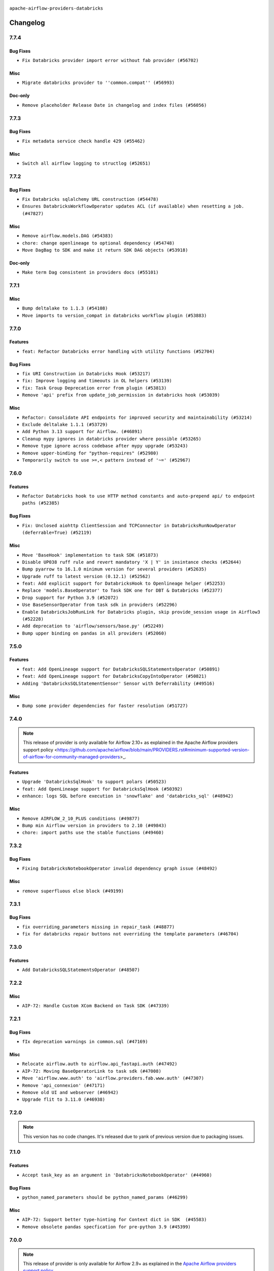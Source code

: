  .. Licensed to the Apache Software Foundation (ASF) under one
    or more contributor license agreements.  See the NOTICE file
    distributed with this work for additional information
    regarding copyright ownership.  The ASF licenses this file
    to you under the Apache License, Version 2.0 (the
    "License"); you may not use this file except in compliance
    with the License.  You may obtain a copy of the License at

 ..   http://www.apache.org/licenses/LICENSE-2.0

 .. Unless required by applicable law or agreed to in writing,
    software distributed under the License is distributed on an
    "AS IS" BASIS, WITHOUT WARRANTIES OR CONDITIONS OF ANY
    KIND, either express or implied.  See the License for the
    specific language governing permissions and limitations
    under the License.


.. NOTE TO CONTRIBUTORS:
   Please, only add notes to the Changelog just below the "Changelog" header when there are some breaking changes
   and you want to add an explanation to the users on how they are supposed to deal with them.
   The changelog is updated and maintained semi-automatically by release manager.

``apache-airflow-providers-databricks``

Changelog
---------

7.7.4
.....

Bug Fixes
~~~~~~~~~

* ``Fix Databricks provider import error without fab provider (#56702)``

Misc
~~~~

* ``Migrate databricks provider to ''common.compat'' (#56993)``

Doc-only
~~~~~~~~

* ``Remove placeholder Release Date in changelog and index files (#56056)``

.. Below changes are excluded from the changelog. Move them to
   appropriate section above if needed. Do not delete the lines(!):
   * ``Remove 'pytest.importorskip("flask_appbuilder")' from tests (#56679)``
   * ``Enable PT011 rule to prvoider tests (#56320)``

7.7.3
.....


Bug Fixes
~~~~~~~~~

* ``Fix metadata service check handle 429 (#55462)``

Misc
~~~~

* ``Switch all airflow logging to structlog (#52651)``

.. Below changes are excluded from the changelog. Move them to
   appropriate section above if needed. Do not delete the lines(!):

7.7.2
.....


Bug Fixes
~~~~~~~~~

* ``Fix Databricks sqlalchemy URL construction (#54478)``
* ``Ensures DatabricksWorkflowOperator updates ACL (if available) when resetting a job. (#47827)``

Misc
~~~~

* ``Remove airflow.models.DAG (#54383)``
* ``chore: change openlineage to optional dependency (#54748)``
* ``Move DagBag to SDK and make it return SDK DAG objects (#53918)``

Doc-only
~~~~~~~~

* ``Make term Dag consistent in providers docs (#55101)``

.. Below changes are excluded from the changelog. Move them to
   appropriate section above if needed. Do not delete the lines(!):
   * ``Switch pre-commit to prek (#54258)``
   * ``Add CI support for SQLAlchemy 2.0 (#52233)``

.. Review and move the new changes to one of the sections above:
   * ``Fix Airflow 2 reference in README/index of providers (#55240)``

7.7.1
.....

Misc
~~~~

* ``Bump deltalake to 1.1.3 (#54108)``
* ``Move imports to version_compat in databricks workflow plugin (#53883)``

.. Below changes are excluded from the changelog. Move them to
   appropriate section above if needed. Do not delete the lines(!):

7.7.0
.....

Features
~~~~~~~~

* ``feat: Refactor Databricks error handling with utility functions (#52704)``

Bug Fixes
~~~~~~~~~

* ``fix URI Construction in Databricks Hook (#53217)``
* ``fix: Improve logging and timeouts in OL helpers (#53139)``
* ``fix: Task Group Deprecation error from plugin (#53813)``
* ``Remove 'api' prefix from update_job_permission in databricks hook (#53039)``

Misc
~~~~

* ``Refactor: Consolidate API endpoints for improved security and maintainability (#53214)``
* ``Exclude deltalake 1.1.1 (#53729)``
* ``Add Python 3.13 support for Airflow. (#46891)``
* ``Cleanup mypy ignores in databricks provider where possible (#53265)``
* ``Remove type ignore across codebase after mypy upgrade (#53243)``
* ``Remove upper-binding for "python-requires" (#52980)``
* ``Temporarily switch to use >=,< pattern instead of '~=' (#52967)``

.. Below changes are excluded from the changelog. Move them to
   appropriate section above if needed. Do not delete the lines(!):
   * ``Replace 'mock.patch("utcnow")' with time_machine. (#53642)``
   * ``Added non-Azure DatabricksBaseHook tests (#53286)``
   * ``Fix pandas FutureWarning (#53236)``
   * ``Handle ruff PT028 changes (#53235)``

7.6.0
.....

Features
~~~~~~~~

* ``Refactor Databricks hook to use HTTP method constants and auto-prepend api/ to endpoint paths (#52385)``

Bug Fixes
~~~~~~~~~

* ``Fix: Unclosed aiohttp ClientSession and TCPConnector in DatabricksRunNowOperator (deferrable=True) (#52119)``

Misc
~~~~

* ``Move 'BaseHook' implementation to task SDK (#51873)``
* ``Disable UP038 ruff rule and revert mandatory 'X | Y' in insintance checks (#52644)``
* ``Bump pyarrow to 16.1.0 minimum version for several providers (#52635)``
* ``Upgrade ruff to latest version (0.12.1) (#52562)``
* ``feat: Add explicit support for DatabricksHook to Openlineage helper (#52253)``
* ``Replace 'models.BaseOperator' to Task SDK one for DBT & Databricks (#52377)``
* ``Drop support for Python 3.9 (#52072)``
* ``Use BaseSensorOperator from task sdk in providers (#52296)``
* ``Enable DatabricksJobRunLink for Databricks plugin, skip provide_session usage in Airflow3 (#52228)``
* ``Add deprecation to 'airflow/sensors/base.py' (#52249)``
* ``Bump upper binding on pandas in all providers (#52060)``

.. Below changes are excluded from the changelog. Move them to
   appropriate section above if needed. Do not delete the lines(!):
   * ``Make sure all test version imports come from test_common (#52425)``
   * ``Clean up messy default connection overrides in provider tests (#52137)``
   * ``Remove pytest.mark.db_test where possible from databricks provider. (#52033)``
   * ``Relax databricks test a bit to support compatibility with older version of it (#51787)``

7.5.0
.....

Features
~~~~~~~~

* ``feat: Add OpenLineage support for DatabricksSQLStatementsOperator (#50891)``
* ``feat: Add OpenLineage support for DatabricksCopyIntoOperator (#50821)``
* ``Adding 'DatabricksSQLStatementSensor' Sensor with Deferrability (#49516)``

Misc
~~~~

* ``Bump some provider dependencies for faster resolution (#51727)``

.. Below changes are excluded from the changelog. Move them to
   appropriate section above if needed. Do not delete the lines(!):

7.4.0
.....

.. note::
    This release of provider is only available for Airflow 2.10+ as explained in the
    Apache Airflow providers support policy <https://github.com/apache/airflow/blob/main/PROVIDERS.rst#minimum-supported-version-of-airflow-for-community-managed-providers>_.

Features
~~~~~~~~

* ``Upgrade 'DatabricksSqlHook' to support polars (#50523)``
* ``feat: Add OpenLineage support for DatabricksSqlHook (#50392)``
* ``enhance: logs SQL before execution in 'snowflake' and 'databricks_sql' (#48942)``

Misc
~~~~

* ``Remove AIRFLOW_2_10_PLUS conditions (#49877)``
* ``Bump min Airflow version in providers to 2.10 (#49843)``
* ``chore: import paths use the stable functions (#49460)``

.. Below changes are excluded from the changelog. Move them to
   appropriate section above if needed. Do not delete the lines(!):
   * ``Update description of provider.yaml dependencies (#50231)``
   * ``Avoid committing history for providers (#49907)``

7.3.2
.....

Bug Fixes
~~~~~~~~~

* ``Fixing DatabricksNotebookOperator invalid dependency graph issue (#48492)``

Misc
~~~~

* ``remove superfluous else block (#49199)``

.. Below changes are excluded from the changelog. Move them to
   appropriate section above if needed. Do not delete the lines(!):

7.3.1
.....

Bug Fixes
~~~~~~~~~

* ``fix overriding_parameters missing in repair_task (#48877)``
* ``fix for databricks repair buttons not overriding the template parameters (#46704)``

.. Below changes are excluded from the changelog. Move them to
   appropriate section above if needed. Do not delete the lines(!):
   * ``Remove unnecessary entries in get_provider_info and update the schema (#48849)``
   * ``Remove fab from preinstalled providers (#48457)``
   * ``Fix static checks in mock_databricks_hook (#48869)``
   * ``Improve documentation building iteration (#48760)``

7.3.0
.....

Features
~~~~~~~~

* ``Add DatabricksSQLStatementsOperator (#48507)``

.. Below changes are excluded from the changelog. Move them to
   appropriate section above if needed. Do not delete the lines(!):
   * ``Simplify tooling by switching completely to uv (#48223)``
   * ``Upgrade ruff to latest version (#48553)``
   * ``Move 'BaseSensorOperator' to TaskSDK definitions (#48244)``

7.2.2
.....

Misc
~~~~

* ``AIP-72: Handle Custom XCom Backend on Task SDK (#47339)``

.. Below changes are excluded from the changelog. Move them to
   appropriate section above if needed. Do not delete the lines(!):
   * ``Upgrade providers flit build requirements to 3.12.0 (#48362)``
   * ``Move airflow sources to airflow-core package (#47798)``
   * ``Remove links to x/twitter.com (#47801)``

7.2.1
.....

Bug Fixes
~~~~~~~~~

* ``fIx deprecation warnings in common.sql (#47169)``

Misc
~~~~

* ``Relocate airflow.auth to airflow.api_fastapi.auth (#47492)``
* ``AIP-72: Moving BaseOperatorLink to task sdk (#47008)``
* ``Move 'airflow.www.auth' to 'airflow.providers.fab.www.auth' (#47307)``
* ``Remove 'api_connexion' (#47171)``
* ``Remove old UI and webserver (#46942)``
* ``Upgrade flit to 3.11.0 (#46938)``

.. Below changes are excluded from the changelog. Move them to
   appropriate section above if needed. Do not delete the lines(!):
   * ``Move tests_common package to devel-common project (#47281)``
   * ``Improve documentation for updating provider dependencies (#47203)``
   * ``Add legacy namespace packages to airflow.providers (#47064)``
   * ``Remove extra whitespace in provider readme template (#46975)``

7.2.0
.....

.. note::
  This version has no code changes. It's released due to yank of previous version due to packaging issues.

7.1.0
.....

Features
~~~~~~~~

* ``Accept task_key as an argument in 'DatabricksNotebookOperator' (#44960)``

Bug Fixes
~~~~~~~~~

* ``python_named_parameters should be python_named_params (#46299)``

Misc
~~~~

* ``AIP-72: Support better type-hinting for Context dict in SDK  (#45583)``
* ``Remove obsolete pandas specfication for pre-python 3.9 (#45399)``

.. Below changes are excluded from the changelog. Move them to
   appropriate section above if needed. Do not delete the lines(!):
   * ``Move provider_tests to unit folder in provider tests (#46800)``
   * ``Removed the unused provider's distribution (#46608)``
   * ``Revert "Add support for serverless job in Databricks operators (#45188)" (#46724)``
   * ``Move databricks provider to new structure (#46207)``
   * ``Revert "Revert "Added job_clusters as a templated parameter to CreateDatabric…" (#45066)``
   * ``Add support for serverless job in Databricks operators (#45188)``

7.0.0
.....

.. note::
  This release of provider is only available for Airflow 2.9+ as explained in the
  `Apache Airflow providers support policy <https://github.com/apache/airflow/blob/main/PROVIDERS.rst#minimum-supported-version-of-airflow-for-community-managed-providers>`_.

Breaking changes
~~~~~~~~~~~~~~~~

.. warning::
  All deprecated classes, parameters and features have been removed from the databricks provider package.
  The following breaking changes were introduced:

  * ``Removed deprecated DatabricksRunNowDeferrableOperator. Use DatabricksRunNowOperator with deferrable=True instead.``
  * ``Removed deprecated DatabricksSubmitRunDeferrableOperator. Use DatabricksSubmitRunOperator with deferrable=True instead.``
  * ``Removed deprecated return_tuple parameter from DatabricksSqlHook. Now namedtuple will always returned.``

* ``Remove deprecations from Databricks Provider (#44566)``

Bug Fixes
~~~~~~~~~

* ``[FIX] Fixed databricks repair run deferrable (#44213)``
* ``fix(providers/databricks): remove additional argument passed to repair_run (#44140)``

Misc
~~~~

* ``Added job_clusters as a templated parameter to CreateDatabricksWorkflowOperator (#45022)``
* ``Bump minimum Airflow version in providers to Airflow 2.9.0 (#44956)``
* ``Bump minimum version of databricks SDK to 3.0.0 (#43272)``
* ``Update DAG example links in multiple providers documents (#44034)``
* ``Rename execution_date to logical_date across codebase (#43902)``


.. Below changes are excluded from the changelog. Move them to
   appropriate section above if needed. Do not delete the lines(!):
   * ``Use Python 3.9 as target version for Ruff & Black rules (#44298)``

.. Review and move the new changes to one of the sections above:
   * ``Update path of example dags in docs (#45069)``
   * ``Revert "Added job_clusters as a templated parameter to CreateDatabricksWorkfl…" (#45035)``

6.13.0
......

Features
~~~~~~~~

* ``Allow Databricks SQL hook to cancel timed out queries (#42668)``
* ``Added support for job_parameters and dbt_commands in DatabricksRunNowOperator (#43895)``
* ``Enable workload identity authentication for the Databricks provider (#41639)``

Misc
~~~~

* ``Add support for semicolon stripping to DbApiHook, PrestoHook, and TrinoHook (#41916)``


.. Below changes are excluded from the changelog. Move them to
   appropriate section above if needed. Do not delete the lines(!):
   * ``Start porting DAG definition code to the Task SDK (#43076)``

6.12.0
......

Features
~~~~~~~~

* ``Add TimeoutError to be a retryable error in databricks provider (#43137)``
* ``Add ClientConnectorError to be a retryable error in databricks provider (#43091)``

Bug Fixes
~~~~~~~~~

* ``DatabricksHook: fix status property to work with ClientResponse used in async mode (#43333)``
* ``[DatabricksHook] Respect connection settings (#42618)``


.. Below changes are excluded from the changelog. Move them to
   appropriate section above if needed. Do not delete the lines(!):
   * ``Split providers out of the main "airflow/" tree into a UV workspace project (#42505)``

6.11.0
......

Features
~~~~~~~~

* ``Add 'on_kill' to Databricks Workflow Operator (#42115)``

Misc
~~~~

* ``add warning log when task_key>100 (#42813)``
* ``Add debug logs to print Request/Response data in  Databricks provider (#42662)``


.. Below changes are excluded from the changelog. Move them to
   appropriate section above if needed. Do not delete the lines(!):

6.10.0
......

Features
~~~~~~~~

* ``(feat) databricks repair run with reason match and appropriate new settings (#41412)``

Misc
~~~~

* ``Removed deprecated method reference airflow.www.auth.has_access when min airflow version >= 2.8.0 (#41747)``
* ``remove deprecated soft_fail from providers (#41710)``

6.9.0
.....

.. note::
  This release of provider is only available for Airflow 2.8+ as explained in the
  `Apache Airflow providers support policy <https://github.com/apache/airflow/blob/main/PROVIDERS.rst#minimum-supported-version-of-airflow-for-community-managed-providers>`_.

Misc
~~~~

* ``Bump minimum Airflow version in providers to Airflow 2.8.0 (#41396)``


.. Below changes are excluded from the changelog. Move them to
   appropriate section above if needed. Do not delete the lines(!):

6.8.0
.....

.. note::
  This release reverts some of the functionality added in 6.7.0
  around json parameter compatible with XComs, Jinja expression values

Features
~~~~~~~~

* ``Add DatabricksWorkflowPlugin (#40724)``

Bug Fixes
~~~~~~~~~

* ``DatabricksPlugin - Fix dag view redirect URL by using url_for redirect (#41040)``
* ``Fix named parameters templating in Databricks operators (#40864)``

Misc
~~~~

* ``[Databricks Provider] Revert PRs #40864 and #40471 (#41050)``

.. Below changes are excluded from the changelog. Move them to
   appropriate section above if needed. Do not delete the lines(!):
   * ``Revert "Add DatabricksWorkflowPlugin (#40153)" (#40714)``
   * ``Add DatabricksWorkflowPlugin (#40153)``

6.7.0
.....

Features
~~~~~~~~

* ``Make Databricks operators' json parameter compatible with XComs, Jinja expression values (#40471)``

Bug Fixes
~~~~~~~~~

* ``Bug/fix support azure managed identities in Databricks operator (#40332)``

.. Below changes are excluded from the changelog. Move them to
   appropriate section above if needed. Do not delete the lines(!):
   * ``Enable enforcing pydocstyle rule D213 in ruff. (#40448)``

6.6.0
.....

Features
~~~~~~~~

* ``Add DatabricksTaskOperator (#40013)``
* ``Add DatabricksWorkflowTaskGroup (#39771)``

Bug Fixes
~~~~~~~~~

* ``Databricks: optional include of user names in 'list_jobs' (#40178)``

Misc
~~~~

* ``implement per-provider tests with lowest-direct dependency resolution (#39946)``
* ``Lower log levels from INFO to DEBUG to reduce log verbosity - Databricks provider auth (#39941)``
* ``Update pandas minimum requirement for Python 3.12 (#40272)``

6.5.0
.....

Features
~~~~~~~~

* ``add deferrable support to 'DatabricksNotebookOperator' (#39295)``

Bug Fixes
~~~~~~~~~

* ``get all failed tasks errors in when exception raised in DatabricksCreateJobsOperator (#39354)``

Misc
~~~~

* ``Faster 'airflow_version' imports (#39552)``
* ``Simplify 'airflow_version' imports (#39497)``
* ``Better typing for BaseOperator 'defer' (#39742)``

.. Below changes are excluded from the changelog. Move them to
   appropriate section above if needed. Do not delete the lines(!):
   * ``Reapply templates for all providers (#39554)``

6.4.0
.....

.. note::
  This release of provider is only available for Airflow 2.7+ as explained in the
  `Apache Airflow providers support policy <https://github.com/apache/airflow/blob/main/PROVIDERS.rst#minimum-supported-version-of-airflow-for-community-managed-providers>`_.

Features
~~~~~~~~

* ``Add DatabricksNotebookOperator (#39178)``
* ``Add notification settings parameters (#39175)``
* ``[FEAT] raise exception with main notebook error in DatabricksRunNowDeferrableOperator (#39110)``

Misc
~~~~

* ``Bump minimum Airflow version in providers to Airflow 2.7.0 (#39240)``

6.3.0
.....

Features
~~~~~~~~

* ``Add cancel_previous_run to DatabricksRunNowOperator (#38702)``
* ``add repair_run support to DatabricksRunNowOperator in deferrable mode (#38619)``
* ``Adds job_id as path param in update permission (#38962)``

Bug Fixes
~~~~~~~~~

* ``Fix remaining D401 checks (#37434)``
* ``Update ACL during job reset (#38741)``
* ``Remove extra slash from update permission endpoint (#38918)``
* ``DatabricksRunNowOperator: fix typo in latest_repair_id (#39050)``

Misc
~~~~

* ``refactor(databricks): remove redundant else block (#38397)``
* ``Rename 'DatabricksSqlOperator''s fields' names to comply with templated fields validation (#38052)``

.. Below changes are excluded from the changelog. Move them to
   appropriate section above if needed. Do not delete the lines(!):
   * ``Update yanked versions in providers changelogs (#38262)``
   * ``Bump ruff to 0.3.3 (#38240)``
   * ``Restore Python 3.12 support for Databricks (#38207)``
   * ``Add comment about versions updated by release manager (#37488)``
   * ``Exclude Python 3.12 for Databricks provider (#38070)``
   * ``Prepare docs 1st wave (RC1) March 2024 (#37876)``
   * ``update pre-commit (#37665)``
   * ``Prepare docs 1st wave (RC1) April 2024 (#38863)``
   * ``Prepare docs 1st wave (RC2) April 2024 (#38995)``

6.2.0
.....

Features
~~~~~~~~

* ``Update DatabricksSqlOperator to work with namedtuple (#37025)``

Misc
~~~~

* ``Bump aiohttp min version to avoid CVE-2024-23829 and CVE-2024-23334 (#37110)``
* ``feat: Switch all class, functions, methods deprecations to decorators (#36876)``
* ``Get rid of pytest-httpx as dependency (#37334)``

6.1.0
.....

Features
~~~~~~~~

* ``[FEAT] adds repair run functionality for databricks (#36601)``

Bug Fixes
~~~~~~~~~

* ``Fix databricks_sql hook query failing on empty result for return_tuple (#36827)``
* ``Rename columns to valid namedtuple attributes + ensure Row.fields are retrieved as tuple (#36949)``
* ``check status before DatabricksSubmitRunOperator & DatabricksSubmitRunOperator executes in deferrable mode (#36862)``

.. Below changes are excluded from the changelog. Move them to
   appropriate section above if needed. Do not delete the lines(!):
   * ``Standardize airflow build process and switch to Hatchling build backend (#36537)``
   * ``Run mypy checks for full packages in CI (#36638)``
   * ``Prepare docs 1st wave of Providers January 2024 (#36640)``
   * ``Speed up autocompletion of Breeze by simplifying provider state (#36499)``
   * ``Provide the logger_name param in providers hooks in order to override the logger name (#36675)``
   * ``Revert "Provide the logger_name param in providers hooks in order to override the logger name (#36675)" (#37015)``
   * ``Prepare docs 2nd wave of Providers January 2024 (#36945)``

6.0.0
.....

.. note::
  This release of provider is only available for Airflow 2.6+ as explained in the
  `Apache Airflow providers support policy <https://github.com/apache/airflow/blob/main/PROVIDERS.rst#minimum-supported-version-of-airflow-for-community-managed-providers>`_.

Breaking changes
~~~~~~~~~~~~~~~~

* ``Return common data structure in DBApi derived classes (#36205)``

Bug Fixes
~~~~~~~~~

* ``Fix: Implement support for 'fetchone()' in the ODBCHook and the Databricks SQL Hook (#36161)``

Misc
~~~~

* ``Bump minimum Airflow version in providers to Airflow 2.6.0 (#36017)``
* ``fix typos in DatabricksSubmitRunOperator (#36248)``
* ``Add code snippet formatting in docstrings via Ruff (#36262)``

.. Review and move the new changes to one of the sections above:
   * ``Prepare docs 1st wave of Providers December 2023 (#36112)``
   * ``Prepare docs 1st wave of Providers December 2023 RC2 (#36190)``

.. Review and move the new changes to one of the sections above:
   * ``Re-apply updated version numbers to 2nd wave of providers in December (#36380)``
   * ``Prepare 2nd wave of providers in December (#36373)``

5.0.1 (YANKED)
..............

.. warning:: This release has been **yanked** with a reason: ``The provider DBApiHook output returned broken output.``

Misc
~~~~

* ``Make pyodbc.Row and databricks.Row JSON-serializable via new 'make_serializable' method (#32319)``

.. Below changes are excluded from the changelog. Move them to
   appropriate section above if needed. Do not delete the lines(!):
   * ``Use reproducible builds for providers (#35693)``
   * ``Fix and reapply templates for provider documentation (#35686)``

5.0.0
.....

Breaking changes
~~~~~~~~~~~~~~~~

The ``offset`` parameter has been deprecated from ``list_jobs`` in favor of faster pagination with ``page_token`` similarly to `Databricks API <https://docs.databricks.com/api/workspace/jobs/list>`_.

* ``Remove offset-based pagination from 'list_jobs' function in 'DatabricksHook' (#34926)``

4.7.0
.....

Features
~~~~~~~~

* ``Add operator to create jobs in Databricks (#35156)``

.. Below changes are excluded from the changelog. Move them to
   appropriate section above if needed. Do not delete the lines(!):
   * ``Prepare docs 3rd wave of Providers October 2023 (#35187)``
   * ``Pre-upgrade 'ruff==0.0.292' changes in providers (#35053)``
   * ``D401 Support - Providers: DaskExecutor to Github (Inclusive) (#34935)``

4.6.0
.....

.. note::
  This release of provider is only available for Airflow 2.5+ as explained in the
  `Apache Airflow providers support policy <https://github.com/apache/airflow/blob/main/PROVIDERS.rst#minimum-supported-version-of-airflow-for-community-managed-providers>`_.

Features
~~~~~~~~

* ``Add 'DatabricksHook' ClusterState (#34643)``

Bug Fixes
~~~~~~~~~

* ``Respect 'soft_fail' parameter in 'DatabricksSqlSensor' (#34544)``
* ``Respect 'soft_fail' argument when running DatabricksPartitionSensor (#34517)``
* ``Decode response in f-string (#34518)``

Misc
~~~~

* ``Bump min airflow version of providers (#34728)``
* ``Use aiohttp.BasicAuth instead of HTTPBasicAuth for aiohttp session in databricks hook (#34590)``
* ``Update 'list_jobs' function in 'DatabricksHook' to token-based pagination  (#33472)``

.. Below changes are excluded from the changelog. Move them to
   appropriate section above if needed. Do not delete the lines(!):
   * ``Refactor usage of str() in providers (#34320)``


4.5.0
.....

Features
~~~~~~~~

* ``Add "QUEUED" to RUN_LIFE_CYCLE_STATES following deployment of … (#33886)``
* ``allow DatabricksSubmitRunOperator to accept a pipeline name for a pipeline_task (#32903)``

Misc
~~~~

* ``Replace sequence concatenation by unpacking in Airflow providers (#33933)``
* ``Improve modules import in Airflow providers by some of them into a type-checking block (#33754)``
* ``Use literal dict instead of calling dict() in providers (#33761)``
* ``Use f-string instead of  in Airflow providers (#33752)``

4.4.0
.....

.. note::
  This release excluded databricks-sql-connector version 2.9.0 due to a bug that it does not properly declare urllib3
  for more information please see https://github.com/databricks/databricks-sql-python/issues/190

Features
~~~~~~~~

* ``Add Service Principal OAuth for Databricks. (#33005)``

Misc
~~~~

* ``Update docs in databricks.py - we use 2.1 now (#32340)``
* ``Do not create lists we don't need (#33519)``
* ``Refactor: Improve detection of duplicates and list sorting (#33675)``
* ``Simplify conditions on len() in other providers (#33569)``
* ``Refactor: Simplify code in smaller providers (#33234)``

.. Below changes are excluded from the changelog. Move them to
   appropriate section above if needed. Do not delete the lines(!):
   * ``Ecldude databrick connector 2.9.0 due to a bug (#33311)``

4.3.3
.....

Misc
~~~~

* ``Add a new parameter to SQL operators to specify conn id field (#30784)``

4.3.2
.....

Bug Fixes
~~~~~~~~~

* ``fix(providers/databricks): remove the execute method from to-be-deprecated DatabricksRunNowDeferrableOperator (#32806)``

Misc
~~~~

* ``Add missing execute_complete method for 'DatabricksRunNowOperator' (#32689)``
* ``Add more accurate typing for DbApiHook.run method (#31846)``

4.3.1
.....

Bug Fixes
~~~~~~~~~

* ``Modify 'template_fields' of 'DatabricksSqlOperator' to support parent class fields (#32253)``

Misc
~~~~

* ``Add default_deferrable config (#31712)``

.. Below changes are excluded from the changelog. Move them to
   appropriate section above if needed. Do not delete the lines(!):
   * ``D205 Support - Providers: Databricks to Github (inclusive) (#32243)``
   * ``Improve provider documentation and README structure (#32125)``
   * ``Remove spurious headers for provider changelogs (#32373)``
   * ``Prepare docs for July 2023 wave of Providers (#32298)``

4.3.0
.....

.. note::
  This release dropped support for Python 3.7

Features
~~~~~~~~

* ``add a return when the event is yielded in a loop to stop the execution (#31985)``

Bug Fixes
~~~~~~~~~

* ``Fix type annotation (#31888)``
* ``Fix Databricks SQL operator serialization (#31780)``
* ``Making Databricks run related multi-query string in one session again (#31898) (#31899)``

Misc
~~~~
* ``Remove return statement after yield from triggers class (#31703)``
* ``Remove Python 3.7 support (#30963)``

.. Below changes are excluded from the changelog. Move them to
   appropriate section above if needed. Do not delete the lines(!):
   * ``Improve docstrings in providers (#31681)``
   * ``Add discoverability for triggers in provider.yaml (#31576)``
   * ``Add D400 pydocstyle check - Providers (#31427)``
   * ``Add note about dropping Python 3.7 for providers (#32015)``

4.2.0
.....

.. note::
  This release of provider is only available for Airflow 2.4+ as explained in the
  `Apache Airflow providers support policy <https://github.com/apache/airflow/blob/main/PROVIDERS.rst#minimum-supported-version-of-airflow-for-community-managed-providers>`_.

Features
~~~~~~~~

* ``Add conditional output processing in SQL operators (#31136)``
* ``Add cancel all runs functionality to Databricks hook (#31038)``
* ``Add retry param in databrics async operator (#30744)``
* ``Add repair job functionality to databricks hook (#30786)``
* ``Add 'DatabricksPartitionSensor' (#30980)``

Misc
~~~~

* ``Bump minimum Airflow version in providers (#30917)``
* ``Deprecate databricks async operator (#30761)``

.. Below changes are excluded from the changelog. Move them to
   appropriate section above if needed. Do not delete the lines(!):
   * ``Move TaskInstanceKey to a separate file (#31033)``
   * ``Use 'AirflowProviderDeprecationWarning' in providers (#30975)``
   * ``Add full automation for min Airflow version for providers (#30994)``
   * ``Add cli cmd to list the provider trigger info (#30822)``
   * ``Use '__version__' in providers not 'version' (#31393)``
   * ``Fixing circular import error in providers caused by airflow version check (#31379)``
   * ``Prepare docs for May 2023 wave of Providers (#31252)``

4.1.0
.....

Features
~~~~~~~~

* ``Add delete inactive run functionality to databricks provider (#30646)``
* ``Databricks SQL sensor (#30477)``


.. Below changes are excluded from the changelog. Move them to
   appropriate section above if needed. Do not delete the lines(!):
   * ``Add mechanism to suspend providers (#30422)``

4.0.1
.....

Bug Fixes
~~~~~~~~~

* ``DatabricksSubmitRunOperator to support taskflow (#29840)``

.. Below changes are excluded from the changelog. Move them to
   appropriate section above if needed. Do not delete the lines(!):
   * ``adding trigger info to provider yaml (#29950)``

4.0.0
.....

Breaking changes
~~~~~~~~~~~~~~~~

The ``DatabricksSqlHook`` is now conforming to the same semantics as all the other ``DBApiHook``
implementations and returns the same kind of response in its ``run`` method. Previously (pre 4.* versions
of the provider, the Hook returned Tuple of ("cursor description", "results") which was not compatible
with other DBApiHooks that return just "results". After this change (and dependency on common.sql >= 1.3.1),
The ``DatabricksSqlHook`` returns now "results" only. The ``description`` can be retrieved via
``last_description`` field of the hook after ``run`` method completes.

That makes the ``DatabricksSqlHook`` suitable for generic SQL operator and detailed lineage analysis.

If you had custom hooks or used the Hook in your TaskFlow code or custom operators that relied on this
behaviour, you need to adapt your DAGs.

The Databricks ``DatabricksSQLOperator`` is also more standard and derives from common
``SQLExecuteQueryOperator`` and uses more consistent approach to process output when SQL queries are run.
However in this case the result returned by ``execute`` method is unchanged (it still returns Tuple of
("description", "results") and this Tuple is pushed to XCom, so your DAGs relying on this behaviour
should continue working without any change.

* ``Fix errors in Databricks SQL operator introduced when refactoring (#27854)``
* ``Bump common.sql provider to 1.3.1 (#27888)``

Bug Fixes
~~~~~~~~~

* ``Fix templating fields and do_xcom_push in DatabricksSQLOperator (#27868)``
* ``Fixing the behaviours of SQL Hooks and Operators finally (#27912)``


.. Below changes are excluded from the changelog. Move them to
   appropriate section above if needed. Do not delete the lines(!):
   * ``Prepare for follow-up release for November providers (#27774)``

3.4.0 (YANKED)
..............

.. warning:: This release has been **yanked** with a reason: ``There is a bug in DatabricsksSQLOperator``

.. note::
  This release of provider is only available for Airflow 2.3+ as explained in the
  `Apache Airflow providers support policy <https://github.com/apache/airflow/blob/main/PROVIDERS.rst#minimum-supported-version-of-airflow-for-community-managed-providers>`_.

Misc
~~~~

* ``Move min airflow version to 2.3.0 for all providers (#27196)``
* ``Replace urlparse with urlsplit (#27389)``

Features
~~~~~~~~

* ``Add SQLExecuteQueryOperator (#25717)``
* ``Use new job search API for triggering Databricks job by name (#27446)``


.. Below changes are excluded from the changelog. Move them to
   appropriate section above if needed. Do not delete the lines(!):
   * ``Update old style typing (#26872)``
   * ``Enable string normalization in python formatting - providers (#27205)``

3.3.0
.....

Features
~~~~~~~~

* ``DatabricksSubmitRunOperator dbt task support (#25623)``

Misc
~~~~

* ``Add common-sql lower bound for common-sql (#25789)``
* ``Remove duplicated connection-type within the provider (#26628)``

Bug Fixes
~~~~~~~~~

* ``Databricks: fix provider name in the User-Agent string (#25873)``

.. Below changes are excluded from the changelog. Move them to
   appropriate section above if needed. Do not delete the lines(!):
   * ``Apply PEP-563 (Postponed Evaluation of Annotations) to non-core airflow (#26289)``
   * ``D400 first line should end with period batch02 (#25268)``

3.2.0
.....

Features
~~~~~~~~

* ``Databricks: update user-agent string (#25578)``
* ``More improvements in the Databricks operators (#25260)``
* ``Improved telemetry for Databricks provider (#25115)``
* ``Unify DbApiHook.run() method with the methods which override it (#23971)``

Bug Fixes
~~~~~~~~~

* ``Databricks: fix test_connection implementation (#25114)``
* ``Do not convert boolean values to string in deep_string_coerce function (#25394)``
* ``Correctly handle output of the failed tasks (#25427)``
* ``Databricks: Fix provider for Airflow 2.2.x (#25674)``

.. Below changes are excluded from the changelog. Move them to
   appropriate section above if needed. Do not delete the lines(!):
   * ``updated documentation for databricks operator (#24599)``
   * ``Prepare docs for new providers release (August 2022) (#25618)``

3.1.0
.....

Features
~~~~~~~~

* ``Added databricks_conn_id as templated field (#24945)``
* ``Add 'test_connection' method to Databricks hook (#24617)``
* ``Move all SQL classes to common-sql provider (#24836)``

Bug Fixes
~~~~~~~~~

* ``Update providers to use functools compat for ''cached_property'' (#24582)``

.. Below changes are excluded from the changelog. Move them to
   appropriate section above if needed. Do not delete the lines(!):
   * ``Automatically detect if non-lazy logging interpolation is used (#24910)``
   * ``Remove "bad characters" from our codebase (#24841)``
   * ``Move provider dependencies to inside provider folders (#24672)``
   * ``Remove 'hook-class-names' from provider.yaml (#24702)``

3.0.0
.....

Breaking changes
~~~~~~~~~~~~~~~~

.. note::
  This release of provider is only available for Airflow 2.2+ as explained in the
  `Apache Airflow providers support policy <https://github.com/apache/airflow/blob/main/PROVIDERS.rst#minimum-supported-version-of-airflow-for-community-managed-providers>`_.

Features
~~~~~~~~

* ``Add Deferrable Databricks operators (#19736)``
* ``Add git_source to DatabricksSubmitRunOperator (#23620)``

Bug Fixes
~~~~~~~~~

* ``fix: DatabricksSubmitRunOperator and DatabricksRunNowOperator cannot define .json as template_ext (#23622) (#23641)``
* ``Fix UnboundLocalError when sql is empty list in DatabricksSqlHook (#23815)``

.. Below changes are excluded from the changelog. Move them to
   appropriate section above if needed. Do not delete the lines(!):
   * ``AIP-47 - Migrate databricks DAGs to new design #22442 (#24203)``
   * ``Introduce 'flake8-implicit-str-concat' plugin to static checks (#23873)``
   * ``Add explanatory note for contributors about updating Changelog (#24229)``
   * ``Prepare docs for May 2022 provider's release (#24231)``
   * ``Update package description to remove double min-airflow specification (#24292)``

2.7.0
.....

Features
~~~~~~~~

* ``Update to the released version of DBSQL connector``
* ``DatabricksSqlOperator - switch to databricks-sql-connector 2.x``
* ``Further improvement of Databricks Jobs operators (#23199)``


.. Below changes are excluded from the changelog. Move them to
   appropriate section above if needed. Do not delete the lines(!):
   * ``Address review comments``
   * ``Clean up in-line f-string concatenation (#23591)``
   * ``Use new Breese for building, pulling and verifying the images. (#23104)``

2.6.0
.....

Features
~~~~~~~~

* ``More operators for Databricks Repos (#22422)``
* ``Add a link to Databricks Job Run (#22541)``
* ``Databricks SQL operators are now Python 3.10 compatible (#22886)``

Bug Fixes
~~~~~~~~~

* ``Databricks: Correctly handle HTTP exception (#22885)``

Misc
~~~~

* ``Refactor 'DatabricksJobRunLink' to not create ad hoc TaskInstances (#22571)``

.. Below changes are excluded from the changelog. Move them to
   appropriate section above if needed. Do not delete the lines(!):
   * ``Update black precommit (#22521)``
   * ``Fix new MyPy errors in main (#22884)``
   * ``Prepare mid-April provider documentation. (#22819)``

   * ``Prepare for RC2 release of March Databricks provider (#22979)``

2.5.0
.....

Features
~~~~~~~~

* ``Operator for updating Databricks Repos (#22278)``

Bug Fixes
~~~~~~~~~

* ``Fix mistakenly added install_requires for all providers (#22382)``

2.4.0
.....

Features
~~~~~~~~

* ``Add new options to DatabricksCopyIntoOperator (#22076)``
* ``Databricks hook - retry on HTTP Status 429 as well (#21852)``

Misc
~~~~

* ``Skip some tests for Databricks from running on Python 3.10 (#22221)``

2.3.0
.....

Features
~~~~~~~~

* ``Add-showing-runtime-error-feature-to-DatabricksSubmitRunOperator (#21709)``
* ``Databricks: add support for triggering jobs by name (#21663)``
* ``Added template_ext = ('.json') to databricks operators #18925 (#21530)``
* ``Databricks SQL operators (#21363)``

Bug Fixes
~~~~~~~~~

* ``Fixed changelog for January 2022 (delayed) provider's release (#21439)``

Misc
~~~~

* ``Support for Python 3.10``
* ``Updated Databricks docs for correct jobs 2.1 API and links (#21494)``

.. Below changes are excluded from the changelog. Move them to
   appropriate section above if needed. Do not delete the lines(!):
   * ``Add documentation for January 2021 providers release (#21257)``
   * ``Remove ':type' lines now sphinx-autoapi supports typehints (#20951)``

2.2.0
.....

Features
~~~~~~~~

* ``Add 'wait_for_termination' argument for Databricks Operators (#20536)``
* ``Update connection object to ''cached_property'' in ''DatabricksHook'' (#20526)``
* ``Remove 'host' as an instance attr in 'DatabricksHook' (#20540)``
* ``Databricks: fix verification of Managed Identity (#20550)``

.. Below changes are excluded from the changelog. Move them to
   appropriate section above if needed. Do not delete the lines(!):
   * ``Fix MyPy Errors for Databricks provider. (#20265)``
   * ``Use typed Context EVERYWHERE (#20565)``
   * ``Fix template_fields type to have MyPy friendly Sequence type (#20571)``
   * ``Fix mypy databricks operator (#20598)``
   * ``Update documentation for provider December 2021 release (#20523)``

2.1.0
.....

Features
~~~~~~~~

* ``Databricks: add more methods to represent run state information (#19723)``
* ``Databricks - allow Azure SP authentication on other Azure clouds (#19722)``
* ``Databricks: allow to specify PAT in Password field (#19585)``
* ``Databricks jobs 2.1 (#19544)``
* ``Update Databricks API from 2.0 to 2.1 (#19412)``
* ``Authentication with AAD tokens in Databricks provider (#19335)``
* ``Update Databricks operators to match latest version of API 2.0 (#19443)``
* ``Remove db call from DatabricksHook.__init__() (#20180)``

Bug Fixes
~~~~~~~~~

* ``Fixup string concatenations (#19099)``
* ``Databricks hook: fix expiration time check (#20036)``

.. Below changes are excluded from the changelog. Move them to
   appropriate section above if needed. Do not delete the lines(!):
   * ``Prepare documentation for October Provider's release (#19321)``
   * ``Refactor DatabricksHook (#19835)``
   * ``Update documentation for November 2021 provider's release (#19882)``
   * ``Unhide changelog entry for databricks (#20128)``
   * ``Update documentation for RC2 release of November Databricks Provider (#20086)``

2.0.2
.....

Bug Fixes
~~~~~~~~~
   * ``Move DB call out of DatabricksHook.__init__ (#18339)``

.. Below changes are excluded from the changelog. Move them to
   appropriate section above if needed. Do not delete the lines(!):
   * ``Static start_date and default arg cleanup for misc. provider example DAGs (#18597)``

2.0.1
.....

Misc
~~~~

* ``Optimise connection importing for Airflow 2.2.0``

.. Below changes are excluded from the changelog. Move them to
   appropriate section above if needed. Do not delete the lines(!):
   * ``Update description about the new ''connection-types'' provider meta-data (#17767)``
   * ``Import Hooks lazily individually in providers manager (#17682)``
   * ``Prepares docs for Rc2 release of July providers (#17116)``
   * ``Prepare documentation for July release of providers. (#17015)``
   * ``Removes pylint from our toolchain (#16682)``

2.0.0
.....

Breaking changes
~~~~~~~~~~~~~~~~

* ``Auto-apply apply_default decorator (#15667)``

.. warning:: Due to apply_default decorator removal, this version of the provider requires Airflow 2.1.0+.
   If your Airflow version is < 2.1.0, and you want to install this provider version, first upgrade
   Airflow to at least version 2.1.0. Otherwise your Airflow package version will be upgraded
   automatically and you will have to manually run ``airflow upgrade db`` to complete the migration.

.. Below changes are excluded from the changelog. Move them to
   appropriate section above if needed. Do not delete the lines(!):
   * ``Prepares provider release after PIP 21 compatibility (#15576)``
   * ``An initial rework of the 'Concepts' docs (#15444)``
   * ``Remove Backport Providers (#14886)``
   * ``Updated documentation for June 2021 provider release (#16294)``
   * ``Add documentation for Databricks connection (#15410)``
   * ``More documentation update for June providers release (#16405)``
   * ``Synchronizes updated changelog after buggfix release (#16464)``

1.0.1
.....

Updated documentation and readme files.

1.0.0
.....

Initial version of the provider.
